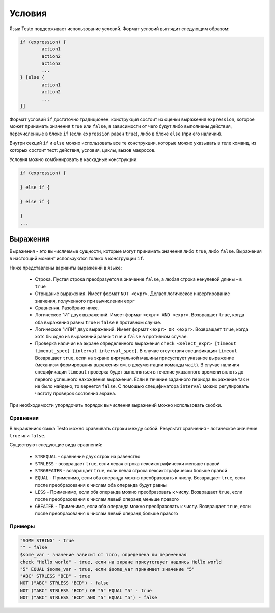 ..  SPDX-License-Identifier: BSD-3-Clause
    

.. _if:

Условия
=======

Язык Testo поддерживает использование условий. Формат условий выглядит следующим образом:

.. code-block:: none

	if (expression) {
		action1
		action2
		action3
		...
	} [else {
		action1
		action2
		...
	}]

Формат условий ``if`` достаточно традиционен: конструкция состоит из оценки выражения ``expression``, которое может принимать значения ``true`` или ``false``, в зависимости от чего будут либо выполнены действия, перечисленные в блоке ``if`` (если ``expression`` равен ``true``), либо в блоке ``else`` (при его наличии).

Внутри секций ``if`` и ``else`` можно использовать все те конструкции, которые можно указывать в теле команд, из которых состоит тест: действия, условия, циклы, вызов макросов.

Условия можно комбинировать в каскадные конструкции:

.. code-block:: none

	if (expression) {

	} else if {

	} else if {

	}
	...

Выражения
---------

Выражения - это вычисляемые сущности, которые могут принимать значения либо ``true``, либо ``false``. Выражения в настоящий момент используются только в конструкции ``if``.

Ниже представлены варианты выражений в языке:

	- Строка. Пустая строка преобразуется в значение ``false``, а любая строка ненулевой длины - в ``true``
	- Отрицание выражения. Имеет формат ``NOT <expr>``. Делает логическое инвертирование значения, полученного при вычислении ``expr``
	- Сравнения. Разобрано ниже.
	- Логическое "И" двух выражений. Имеет формат ``<expr> AND <expr>``. Возвращает ``true``, когда оба выражения равны ``true`` и ``false`` в противном случае.
	- Логическое "ИЛИ" двух выражений. Имеет формат ``<expr> OR <expr>``. Возвращает ``true``, когда хотя бы одно из выражений равно ``true`` и ``false`` в противном случае.
	- Проверка наличия на экране определенного выражения ``check <select_expr> [timeout timeout_spec] [interval interval_spec]``. В случае отсутствия спецификации ``timeout`` Возвращает ``true``, если на экране виртуальной машины  присуствует указаное выражение (механизм формирования выражения см. в документации команды ``wait``). В случае наличия спецификации ``timeout`` проверка будет выполняться в течение указанного времени вплоть до первого успешного нахождения выражения. Если в течение заданного периода выражение так и не было найдено, то вернется ``false``. С помощью спецификатора ``interval`` можно регулировать частоту проверок состояния экрана.


При необходимости упорядочить порядок вычисления выражений можно использовать скобки.

Сравнения
+++++++++

В выражениях языка Testo можно сравнивать строки между собой. Результат сравнения - логическое значение ``true`` или ``false``.

Существуют следующие виды сравнений:

	- ``STREQUAL`` - сравнение двух строк на равенство
	- ``STRLESS`` - возвращает ``true``, если левая строка лексикографически меньше правой
	- ``STRGREATER`` - возвращает ``true``, если левая строка лексикографически больше правой
	- ``EQUAL`` - Применимо, если оба операнда можно преобразовать к числу. Возвращает ``true``, если после преобразования к числам оба операнда будут равны
	- ``LESS`` - Применимо, если оба операнда можно преобразовать к числу. Возвращает ``true``, если после преобразования к числам левый операнд меньше правого
	- ``GREATER`` - Применимо, если оба операнда можно преобразовать к числу. Возвращает ``true``, если после преобразования к числам левый операнд больше правого


Примеры
+++++++

.. code-block:: none

	"SOME STRING" - true
	"" - false
	$some_var - значение зависит от того, определена ли переменная
	check "Hello world" - true, если на экране присутствует надпись Hello world
	"5" EQUAL $some_var - true, если $some_var принимает значение "5"
	"ABC" STRLESS "BCD" - true
	NOT ("ABC" STRLESS "BCD") - false
	NOT ("ABC" STRLESS "BCD") OR "5" EQUAL "5" - true
	NOT ("ABC" STRLESS "BCD" AND "5" EQUAL "5") - false
